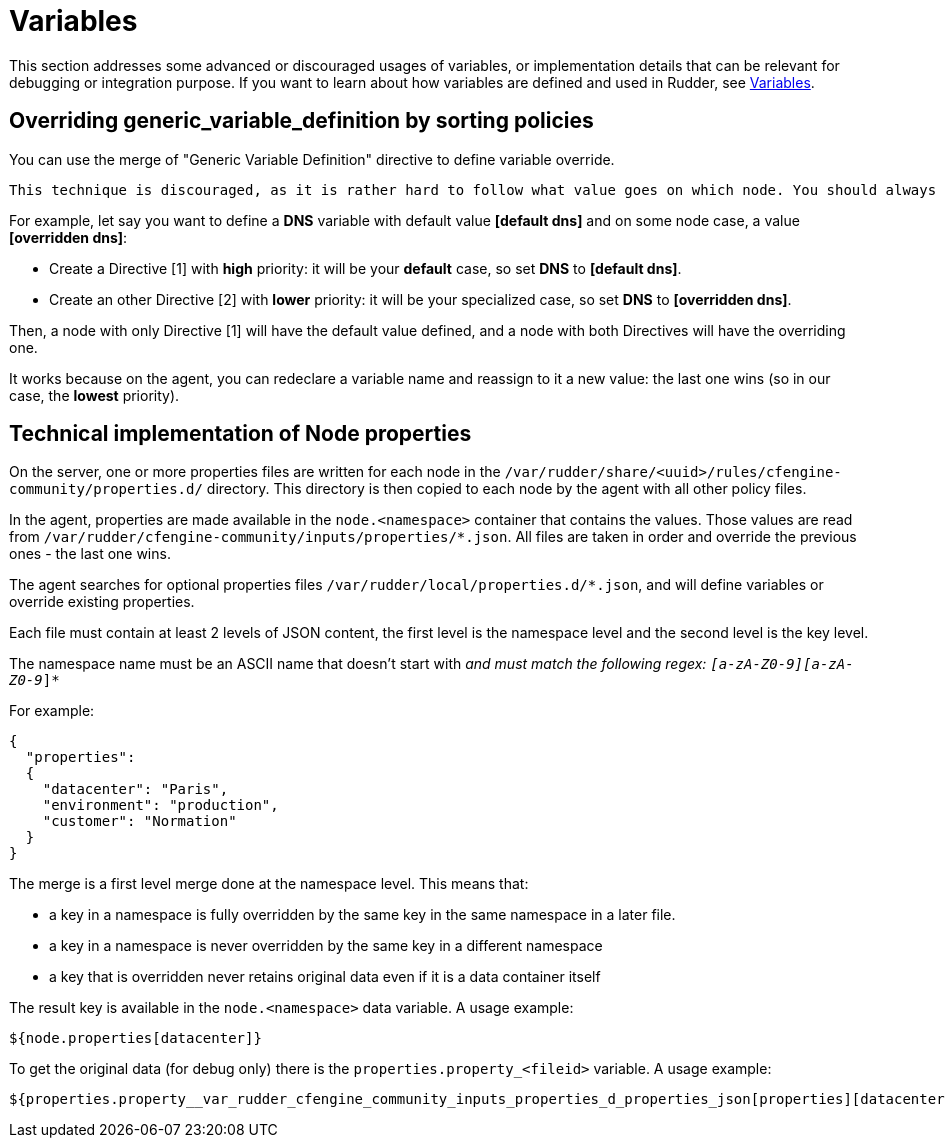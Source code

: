 = Variables


This section addresses some advanced or discouraged usages of variables, or implementation details that can be relevant for debugging or integration purpose. 
If you want to learn about how variables are defined and used in Rudder, see xref:usage:variables.adoc[Variables].

== Overriding generic_variable_definition by sorting policies

You can use the merge of "Generic Variable Definition" directive to define variable override. 

[WARNING]

----

This technique is discouraged, as it is rather hard to follow what value goes on which node. You should always prefer to use either global parameter/group property hierarchy override for IT ops knowledge, or creating `json` files in node local override directory, which is much easier to debug on site. 

----

For example, let say you want to define a *DNS* variable with default value *[default dns]* and on some node case,
a value *[overridden dns]*:

- Create a Directive [1] with *high* priority: it will be your *default* case, so set *DNS* to *[default dns]*.
- Create an other Directive [2] with *lower* priority: it will be your specialized case, so set *DNS* to *[overridden dns]*.

Then, a node with only Directive [1] will have the default value defined, and a node with both Directives will have the overriding one.

It works because on the agent, you can redeclare a variable name and reassign to it a new value: the last one wins (so in our case, the *lowest* priority).

== Technical implementation of Node properties

On the server, one or more properties files are written for each node in the
`/var/rudder/share/<uuid>/rules/cfengine-community/properties.d/` directory.
This directory is then copied to each node by the agent with all other policy files.

In the agent, properties are made available in the `node.<namespace>` container that contains the values.
Those values are read from
`/var/rudder/cfengine-community/inputs/properties/*.json`. All files are taken
in order and override the previous ones - the last one wins.

The agent searches for optional properties files `/var/rudder/local/properties.d/*.json`, and will define variables
or override existing properties.

Each file must contain at least 2 levels of JSON content, the first level is the namespace level
and the second level is the key level.

The namespace name must be an ASCII name that doesn't start with `_` and must
match the following regex: `[a-zA-Z0-9][a-zA-Z0-9_]*`

For example:

----

{
  "properties":
  {
    "datacenter": "Paris",
    "environment": "production",
    "customer": "Normation"
  }
}

----

The merge is a first level merge done at the namespace level. This means that:

* a key in a namespace is fully overridden by the same key in the same namespace in a later file.
* a key in a namespace is never overridden by the same key in a different namespace
* a key that is overridden never retains original data even if it is a data container itself

The result key is available in the `node.<namespace>` data variable. A usage
example:

----
${node.properties[datacenter]}
----

To get the original data (for debug only) there is the
`properties.property_<fileid>` variable. A usage example:

----
${properties.property__var_rudder_cfengine_community_inputs_properties_d_properties_json[properties][datacenter]}
----

[[_node_properties_expansion_in_directives]]
